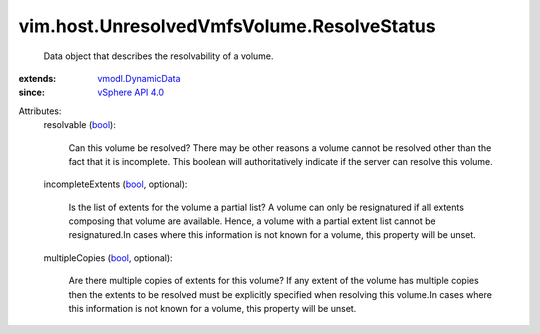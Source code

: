 .. _bool: https://docs.python.org/2/library/stdtypes.html

.. _vSphere API 4.0: ../../../vim/version.rst#vimversionversion5

.. _vmodl.DynamicData: ../../../vmodl/DynamicData.rst


vim.host.UnresolvedVmfsVolume.ResolveStatus
===========================================
  Data object that describes the resolvability of a volume.
:extends: vmodl.DynamicData_
:since: `vSphere API 4.0`_

Attributes:
    resolvable (`bool`_):

       Can this volume be resolved? There may be other reasons a volume cannot be resolved other than the fact that it is incomplete. This boolean will authoritatively indicate if the server can resolve this volume.
    incompleteExtents (`bool`_, optional):

       Is the list of extents for the volume a partial list? A volume can only be resignatured if all extents composing that volume are available. Hence, a volume with a partial extent list cannot be resignatured.In cases where this information is not known for a volume, this property will be unset.
    multipleCopies (`bool`_, optional):

       Are there multiple copies of extents for this volume? If any extent of the volume has multiple copies then the extents to be resolved must be explicitly specified when resolving this volume.In cases where this information is not known for a volume, this property will be unset.
